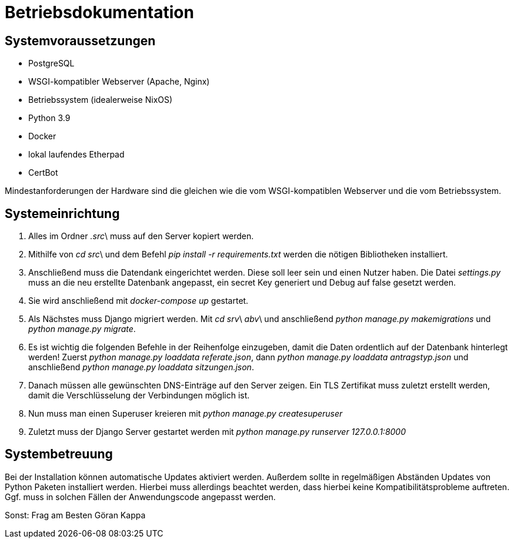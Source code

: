 = Betriebsdokumentation

//Ziel: Administrator beim Einrichten, Konfigurieren und Betreuen des Systems unterstützen

== Systemvoraussetzungen
// Mindestanforderungen für Hardware: CPU, RAM, Festplatte, Netz 
// Softwareanforderungen: Name und Version von Betriebssystem, Datenbank, Webserver, Browser

* PostgreSQL
* WSGI-kompatibler Webserver (Apache, Nginx)
* Betriebssystem (idealerweise NixOS)
* Python 3.9
* Docker
* lokal laufendes Etherpad
* CertBot

Mindestanforderungen der Hardware sind die gleichen wie die vom WSGI-kompatiblen Webserver und die vom Betriebssystem.

== Systemeinrichtung
// Aus welchen Komponenten (EXE, JAR, JS, HTML, CSS, …) besteht die Software? 
// Wie müssen diese installiert (… kopiert, registriert, …) werden? Verzeichnisstruktur?
// Wie müssen die Bestandteile ihres Systems konfiguriert werden? IP-Adressen, Passwörter, Berechtigungen, …


1. Alles im Ordner _.src_\ muss auf den Server kopiert werden.

2. Mithilfe von _cd src_\ und dem Befehl _pip install -r requirements.txt_ werden die nötigen Bibliotheken installiert.

3. Anschließend muss die Datendank eingerichtet werden. Diese soll leer sein und einen Nutzer haben. Die Datei _settings.py_ muss an die neu erstellte Datenbank angepasst, ein secret Key generiert und Debug auf false gesetzt werden.

4. Sie wird anschließend mit _docker-compose up_ gestartet.

5. Als Nächstes muss Django migriert werden. Mit _cd srv_\ _abv_\ und anschließend _python manage.py makemigrations_ und _python manage.py migrate_.

6. Es ist wichtig die folgenden Befehle in der Reihenfolge einzugeben, damit die Daten ordentlich auf der Datenbank hinterlegt werden! Zuerst _python manage.py loaddata referate.json_, dann _python manage.py loaddata antragstyp.json_ und anschließend _python manage.py loaddata sitzungen.json_.

7. Danach müssen alle gewünschten DNS-Einträge auf den Server zeigen. Ein TLS Zertifikat muss zuletzt erstellt werden, damit die Verschlüsselung der Verbindungen möglich ist.

8. Nun muss man einen Superuser kreieren mit _python manage.py createsuperuser_

9. Zuletzt muss der Django Server gestartet werden mit _python manage.py runserver 127.0.0.1:8000_

== Systembetreuung
// FAQ für Benutzersupport 
// Fehlerdiagnose, z.B. anhand von Logfile-Einträgen
// Datensicherung und –wiederherstellung
Bei der Installation können automatische Updates aktiviert werden. Außerdem sollte in regelmäßigen Abständen Updates von Python Paketen installiert werden. Hierbei muss allerdings beachtet werden, dass hierbei keine Kompatibilitätsprobleme auftreten. Ggf. muss in solchen Fällen der Anwendungscode angepasst werden.

Sonst:
Frag am Besten Göran Kappa